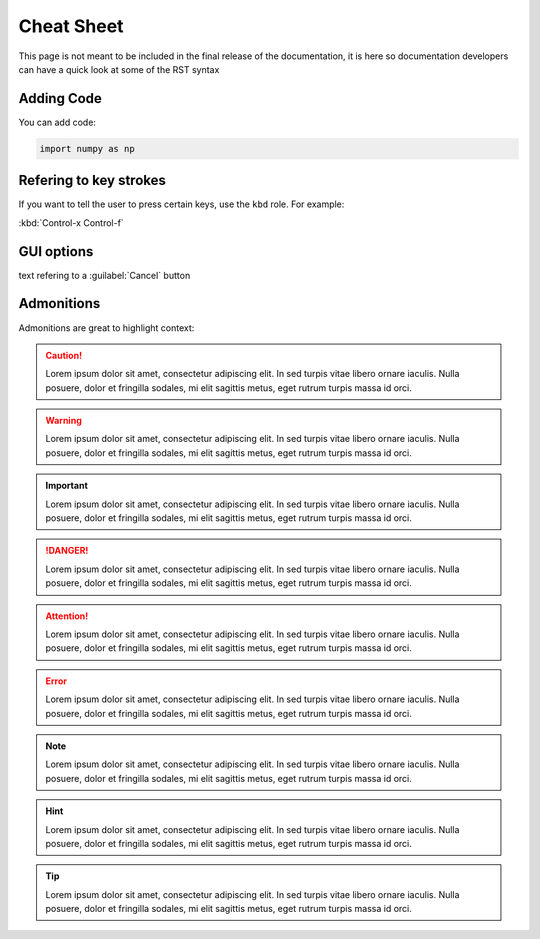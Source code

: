 Cheat Sheet
===========

This page is not meant to be included in the final release of the documentation, it is here so documentation developers can have a quick look at some of the RST syntax

Adding Code
-----------

You can add code:

.. code::
    
    import numpy as np
    

Refering to key strokes
-----------------------
If you want to tell the user to press certain keys, use the ``kbd`` role. For example:

:kbd:`Control-x Control-f`

GUI options
-----------

text refering to a :guilabel:`Cancel` button


Admonitions
-----------

Admonitions are great to highlight context:

.. caution::
    Lorem ipsum dolor sit amet, consectetur adipiscing elit. In sed turpis vitae libero ornare iaculis. Nulla posuere, dolor et fringilla sodales, mi elit sagittis metus, eget rutrum turpis massa id orci.

.. warning::
    Lorem ipsum dolor sit amet, consectetur adipiscing elit. In sed turpis vitae libero ornare iaculis. Nulla posuere, dolor et fringilla sodales, mi elit sagittis metus, eget rutrum turpis massa id orci.

.. important::
    Lorem ipsum dolor sit amet, consectetur adipiscing elit. In sed turpis vitae libero ornare iaculis. Nulla posuere, dolor et fringilla sodales, mi elit sagittis metus, eget rutrum turpis massa id orci.

.. danger::
    Lorem ipsum dolor sit amet, consectetur adipiscing elit. In sed turpis vitae libero ornare iaculis. Nulla posuere, dolor et fringilla sodales, mi elit sagittis metus, eget rutrum turpis massa id orci.

.. attention::
    Lorem ipsum dolor sit amet, consectetur adipiscing elit. In sed turpis vitae libero ornare iaculis. Nulla posuere, dolor et fringilla sodales, mi elit sagittis metus, eget rutrum turpis massa id orci.

.. error::
    Lorem ipsum dolor sit amet, consectetur adipiscing elit. In sed turpis vitae libero ornare iaculis. Nulla posuere, dolor et fringilla sodales, mi elit sagittis metus, eget rutrum turpis massa id orci.

.. note::
    Lorem ipsum dolor sit amet, consectetur adipiscing elit. In sed turpis vitae libero ornare iaculis. Nulla posuere, dolor et fringilla sodales, mi elit sagittis metus, eget rutrum turpis massa id orci.

.. hint::
    Lorem ipsum dolor sit amet, consectetur adipiscing elit. In sed turpis vitae libero ornare iaculis. Nulla posuere, dolor et fringilla sodales, mi elit sagittis metus, eget rutrum turpis massa id orci.

.. tip::
    Lorem ipsum dolor sit amet, consectetur adipiscing elit. In sed turpis vitae libero ornare iaculis. Nulla posuere, dolor et fringilla sodales, mi elit sagittis metus, eget rutrum turpis massa id orci.

.. seealso::
    Lorem ipsum dolor sit amet, consectetur adipiscing elit. In sed turpis vitae libero ornare iaculis. Nulla posuere, dolor et fringilla sodales, mi elit sagittis metus, eget rutrum turpis massa id orci.




    
